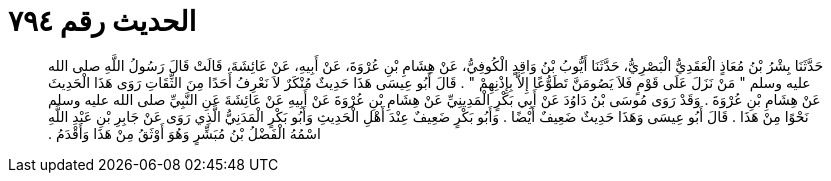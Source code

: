 
= الحديث رقم ٧٩٤

[quote.hadith]
حَدَّثَنَا بِشْرُ بْنُ مُعَاذٍ الْعَقَدِيُّ الْبَصْرِيُّ، حَدَّثَنَا أَيُّوبُ بْنُ وَاقِدٍ الْكُوفِيُّ، عَنْ هِشَامِ بْنِ عُرْوَةَ، عَنْ أَبِيهِ، عَنْ عَائِشَةَ، قَالَتْ قَالَ رَسُولُ اللَّهِ صلى الله عليه وسلم ‏"‏ مَنْ نَزَلَ عَلَى قَوْمٍ فَلاَ يَصُومَنَّ تَطَوُّعًا إِلاَّ بِإِذْنِهِمْ ‏"‏ ‏.‏ قَالَ أَبُو عِيسَى هَذَا حَدِيثٌ مُنْكَرٌ لاَ نَعْرِفُ أَحَدًا مِنَ الثِّقَاتِ رَوَى هَذَا الْحَدِيثَ عَنْ هِشَامِ بْنِ عُرْوَةَ ‏.‏ وَقَدْ رَوَى مُوسَى بْنُ دَاوُدَ عَنْ أَبِي بَكْرٍ الْمَدِينِيِّ عَنْ هِشَامِ بْنِ عُرْوَةَ عَنْ أَبِيهِ عَنْ عَائِشَةَ عَنِ النَّبِيِّ صلى الله عليه وسلم نَحْوًا مِنْ هَذَا ‏.‏ قَالَ أَبُو عِيسَى وَهَذَا حَدِيثٌ ضَعِيفٌ أَيْضًا ‏.‏ وَأَبُو بَكْرٍ ضَعِيفٌ عِنْدَ أَهْلِ الْحَدِيثِ وَأَبُو بَكْرٍ الْمَدَنِيُّ الَّذِي رَوَى عَنْ جَابِرِ بْنِ عَبْدِ اللَّهِ اسْمُهُ الْفَضْلُ بْنُ مُبَشِّرٍ وَهُوَ أَوْثَقُ مِنْ هَذَا وَأَقْدَمُ ‏.‏